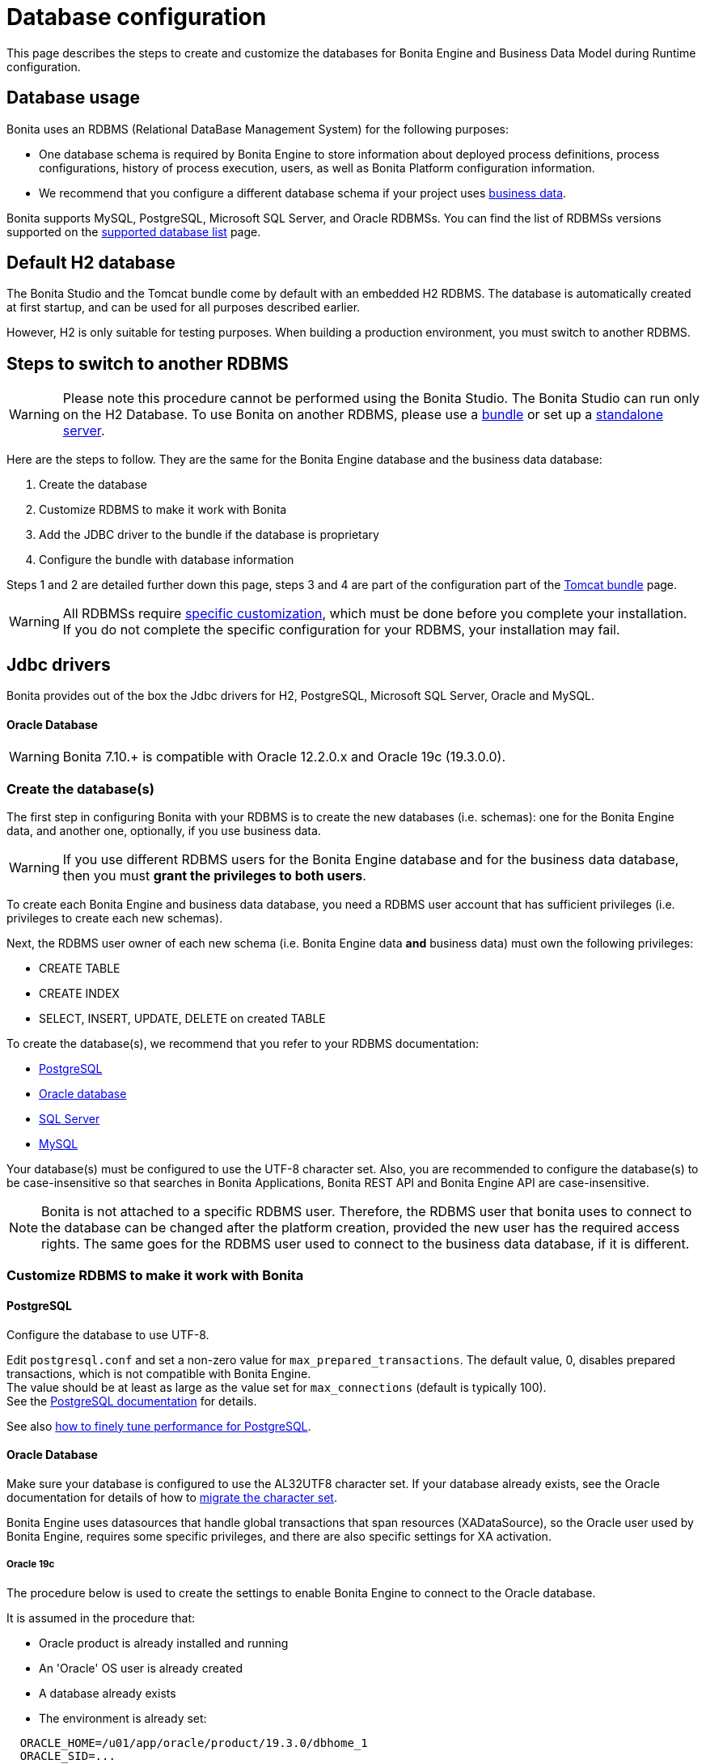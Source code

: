 = Database configuration
:page-aliases: ROOT:database-configuration.adoc
:description: This page describes the steps to create and customize the databases for Bonita Engine and Business Data Model during Runtime configuration.

{description}

== Database usage

Bonita uses an RDBMS (Relational DataBase Management System) for the following purposes:

* One database schema is required by Bonita Engine to store information about deployed process definitions, process configurations, history of process execution, users, as well as Bonita Platform configuration information.
* We recommend that you configure a different database schema if your project uses xref:ROOT:define-and-deploy-the-bdm.adoc[business data].

Bonita supports MySQL, PostgreSQL, Microsoft SQL Server, and Oracle RDBMSs.
You can find the list of RDBMSs versions supported on the xref:ROOT:hardware-and-software-requirements.adoc[supported database list] page.

== Default H2 database

The Bonita Studio and the Tomcat bundle come by default with an embedded H2 RDBMS. The database is automatically created at first startup, and can be used for all purposes described earlier.

However, H2 is only suitable for testing purposes. When building a production environment, you must switch to another RDBMS.

== Steps to switch to another RDBMS

[WARNING]
====

Please note this procedure cannot be performed using the Bonita Studio. The Bonita Studio can run only on the H2 Database.
To use Bonita on another RDBMS, please use a xref:ROOT:tomcat-bundle.adoc[bundle] or set up a xref:custom-deployment.adoc[standalone server].
====

Here are the steps to follow. They are the same for the Bonita Engine database and the business data database:

. Create the database
. Customize RDBMS to make it work with Bonita
. Add the JDBC driver to the bundle if the database is proprietary
. Configure the bundle with database information

Steps 1 and 2 are detailed further down this page, steps 3 and 4 are part of the configuration part of the xref:ROOT:tomcat-bundle.adoc[Tomcat bundle] page.

[WARNING]
====

All RDBMSs require <<specific_database_configuration,specific customization>>, which must be done before you complete your installation. +
If you do not complete the specific configuration for your RDBMS, your installation may fail.
====

== Jdbc drivers

Bonita provides out of the box the Jdbc drivers for H2, PostgreSQL, Microsoft SQL Server, Oracle and MySQL.

[discrete]
==== Oracle Database

WARNING: Bonita 7.10.+ is compatible with Oracle 12.2.0.x and Oracle 19c (19.3.0.0).

[#database_creation]

=== Create the database(s)

The first step in configuring Bonita with your RDBMS is to create the new databases (i.e. schemas): one for the Bonita Engine data, and another one, optionally, if you use business data.

WARNING: If you use different RDBMS users for the Bonita Engine database and for the business data database, then you must *grant the privileges to both users*.

To create each Bonita Engine and business data database, you need a RDBMS user account that has sufficient privileges (i.e. privileges to create each new schemas).

Next, the RDBMS user owner of each new schema (i.e. Bonita Engine data *and* business data) must own the following privileges:

* CREATE TABLE
* CREATE INDEX
* SELECT, INSERT, UPDATE, DELETE on created TABLE

To create the database(s), we recommend that you refer to your RDBMS documentation:

* https://www.postgresql.org/docs/11/app-createdb.html[PostgreSQL]
* https://docs.oracle.com/en/database/oracle/oracle-database/19/admin/creating-and-configuring-an-oracle-database.html#GUID-FE07A9CD-3BD4-46E8-BA24-289FD50FDFE8[Oracle database]
* https://technet.microsoft.com/en-us/library/dd207005(v=sql.110).aspx[SQL Server]
* https://dev.mysql.com/doc/refman/8.0/en/database-use.html[MySQL]

[#utf8_requirement]
Your database(s) must be configured to use the UTF-8 character set.
Also, you are recommended to configure the database(s) to be case-insensitive so that searches in Bonita Applications, Bonita REST API and Bonita Engine API are case-insensitive.

[#specific_database_configuration]
NOTE: Bonita is not attached to a specific RDBMS user. Therefore, the RDBMS user that bonita uses to connect to the database can be changed after the platform creation, provided the new user has the required access rights.
The same goes for the RDBMS user used to connect to the business data database, if it is different.

=== Customize RDBMS to make it work with Bonita

[#postgres_setup]
==== PostgreSQL

Configure the database to use UTF-8.

Edit `postgresql.conf` and set a non-zero value for `max_prepared_transactions`. The default value, 0, disables prepared transactions, which is not compatible with Bonita Engine. +
The value should be at least as large as the value set for `max_connections` (default is typically 100). +
See the https://www.postgresql.org/docs/11/runtime-config-resource.html#GUC-MAX-PREPARED-TRANSACTIONS[PostgreSQL documentation] for details.

See also xref:ROOT:performance-tuning.adoc#postgresql-performance-tuning[how to finely tune performance for PostgreSQL].

==== Oracle Database

Make sure your database is configured to use the AL32UTF8 character set.
If your database already exists, see the Oracle documentation for details of how to https://docs.oracle.com/database/121/NLSPG/ch11charsetmig.htm#NLSPG011[migrate the character set].

Bonita Engine uses datasources that handle global transactions that span resources (XADataSource), so the Oracle user used by Bonita Engine, requires some specific privileges, and there are also specific settings for XA activation.

===== Oracle 19c

The procedure below is used to create the settings to enable Bonita Engine to connect to the Oracle database.

It is assumed in the procedure that:

* Oracle product is already installed and running
* An 'Oracle' OS user is already created
* A database already exists
* The environment is already set:

[source,properties]
----
  ORACLE_HOME=/u01/app/oracle/product/19.3.0/dbhome_1
  ORACLE_SID=...
----

. Connect to the database as the System Administrator.
+
[source,bash]
----
oracle@ubuntu:~$ sqlplus sys@ORCLPDB1 as sysdba;
----

. Check that the following components exist and are valid: +
SQL query >
+
[source,sql]
----
select comp_name, version, status from dba_registry;
----

|===
| Comp_name | Version | Status

| Oracle Database Catalog Views
| 19.0.0.0.0
| VALID

| Oracle Database Packages and Types
| 19.0.0.0.0
| VALID

| JServer JAVA Virtual Machine
| 19.0.0.0.0
| VALID

| Oracle XDK
| 19.0.0.0.0
| VALID

| Oracle Database Java Packages
| 19.0.0.0.0
| VALID
|===

. Add XA elements:
+
----
 sql
 @"$ORACLE_HOME/rdbms/admin/xaview.sql"
----
+
This only needs to be done once, after the installation of Oracle.

. Create the database user to be used by the Bonita Engine and grant the required rights:
+
The following queries must be done for each new RDBMS user: i.e. one user = one database schema.
+
WARNING: The queries must be done for *both* the Bonita Engine *and* the business data RDBMS users. +
For example, if the users for the Bonita Engine and business data databases are `bonita` and `business_data` respectively (the actual values correspond to the ones set in the properties `db.user` and the `bdm.db.user` defined in the `<TOMCAT_HOME>/setup/database.properties`), you need to run the queries for both users.
+
*For the Bonita Engine database RDBMS user (e.g. _bonita_):*
+
SQL query >
+
[source,sql]
----
CREATE USER bonita IDENTIFIED BY bonita;
GRANT connect, resource TO bonita IDENTIFIED BY bonita;
GRANT select ON sys.dba_pending_transactions TO bonita;
GRANT select ON sys.pending_trans$ TO bonita;
GRANT select ON sys.dba_2pc_pending TO bonita;
GRANT execute ON sys.dbms_system TO bonita;
GRANT execute ON sys.dbms_xa TO bonita;
GRANT FORCE ANY TRANSACTION TO bonita;
ALTER USER bonita quota unlimited on users;
----
+
*For the business data database RDBMS user (e.g. _business_data_):*
+
Note that the business data database RDBMS user (the one defined in `bdm.db.user`) requires one additional privilege: CREATE SEQUENCE
+
SQL query >
+
[source,sql]
----
CREATE USER business_data IDENTIFIED BY business_data;
GRANT connect, resource TO business_data IDENTIFIED BY business_data;
GRANT create sequence TO business_data;
GRANT select ON sys.dba_pending_transactions TO business_data;
GRANT select ON sys.pending_trans$ TO business_data;
GRANT select ON sys.dba_2pc_pending TO bonitbusiness_dataa;
GRANT execute ON sys.dbms_system TO business_data;
GRANT execute ON sys.dbms_xa TO business_data;
GRANT FORCE ANY TRANSACTION TO business_data;
ALTER USER business_data quota unlimited on users;
----

==== Microsoft SQL Server

===== XA Transactions

To support XA transactions, SQL Server requires a specific configuration.
You can refer to https://msdn.microsoft.com/en-us/library/aa342335(v=sql.110).aspx[MSDN] for more information.
Here is the list of steps to perform (as an example, the database name BONITA is used):

. Download the zip package of https://www.microsoft.com/en-us/download/details.aspx?displaylang=en&id=11774[Microsoft SQL Server JDBC Driver 6.0] and unzip it.
. Copy the `sqljdbc_xa.dll` from `%JDBC_DRIVER_INSTALL_ROOT%\sqljdbc_6.0\enu\xa\x64\` (x64 for 64 bit version of Windows, x86 for 32 bit version of Windows) to `%SQLSERVER_INSTALL_ROOT%\MSSQL13.<instance_name>\MSSQL\Binn\.`
. Copy/paste the content of `install.sql` file (located in `%JDBC_DRIVER_INSTALL_ROOT%\sqljdbc\6.0\enu\xa`) to SQL Server Management Studio's Query Editor.
. Execute the query in the Query Editor.
. To confirm successful execution of the script, open the "Object Explorer" and go to: *Master* > *Programmability* > *Extended Stored Procedures*. +
You should have 12 new procedures, each with a name starting with `dbo.xp.sqljdbc_xa_`.
. Assign the new role 'SqlJDBCXAUser' to the user who owns the Bonita Engine database (`bonitadev` in our example). To do so, execute the following commands in SQL editor:
+
[source,sql]
----
USE master;
GO
CREATE LOGIN bonitadev WITH PASSWORD = 'secret_password';
GO
CREATE USER bonitadev FOR LOGIN bonitadev;
GO
EXEC sp_addrolemember [SqlJDBCXAUser], 'bonitadev';
GO
----

. In the Windows "Start" menu, select *Administrative Tools*\-> *Services*.
. In the "Services" window, make sure that the *Distributed Transaction Coordinator* service is set to start automatically. If it's not yet started, start it.
. Make sure that the other services it depends on, namely "Remote Procedure Call" and "Security Accounts Manager", are also set to start automatically.
. Run the `dcomcnfg` command, or go to the "Start" menu, then Administrative Tools > Component Services.
. In the left navigation pane, navigate to *Component Services* > *Computers* > *My Computer* > *Distributed Transaction Coordinator*.
. Select and right-click on *_Local DTC_* and then *_Properties_*.
. Click on *_Security_* tab. Ensure that the checkbox for *Enable XA Transactions* is checked.
. Click *_Apply_*, then click *_OK_*
. Then stop and restart SQLServer to ensure it syncs up with the MS DTC changes.
. Create the BONITA database: `CREATE DATABASE BONITA GO`.
. Set `bonitadev` as owner of BONITA database (use, for example, 'Microsoft SQL Management Studio')

===== Recommended configuration for lock management

Run the script below to avoid deadlocks:

[source,sql]
----
ALTER DATABASE BONITA SET SINGLE_USER WITH ROLLBACK IMMEDIATE
ALTER DATABASE BONITA SET ALLOW_SNAPSHOT_ISOLATION ON
ALTER DATABASE BONITA SET READ_COMMITTED_SNAPSHOT ON
ALTER DATABASE BONITA SET MULTI_USER
----

See https://msdn.microsoft.com/en-us/library/ms175095(v=sql.110).aspx[MSDN].

==== Recommended configuration for in-doubt xact resolution

Run the script below to avoid that the SQL Server changes the status of databases to SUSPECT during database server startup when in-doubt XA transactions are found. +
The value 2 in the block below means _presume abort_. +
To minimize the possibility of extended down time, an administrator might choose to configure this option to presume abort, as shown in the following example

[source,sql]
----
sp_configure 'show advanced options', 1
GO
RECONFIGURE
GO
sp_configure 'in-doubt xact resolution', 2
GO
RECONFIGURE
GO
sp_configure 'show advanced options', 0
GO
RECONFIGURE
GO
----

See https://msdn.microsoft.com/en-us/library/ms179586%28v%3Dsql.110%29.aspx[in-doubt xact resolution Server Configuration Option].

==== MySQL

===== XA Transactions

To support XA transactions, starting from MySQL 8.0, special XA rights must be granted to the RDBMS user. For example, if the RDBMS users for the Bonita Engine and business data databases are `bonita` and `business_data` respectively, you should run the following command:

[source,sql]
----
GRANT XA_RECOVER_ADMIN ON *.* to bonita, business_data;

FLUSH PRIVILEGES;
----

[WARNING]
====

Please note that the above command, by specifying *`*.*`*, is granting privileges for all databases. You may want to limit them to the Bonita Engine and business data databases if there are additional databases in your MySQL server.
====

Refer to the https://dev.mysql.com/doc/refman/8.0/en/privileges-provided.html[Privileges section] in the official MySQL documentation for further information.

===== Maximum packet size

MySQL defines a maximum packet size on the server side. The default value for this setting is appropriate for most standard use cases.
However, you need to increase the packet size if you see the following error:
`Error: 1153 SQLSTATE: 08S01 (ER_NET_PACKET_TOO_LARGE) Message: Got a packet bigger than 'max_allowed_packet' bytes`

You need to update the file `my.ini` (for Windows) or `my.cnf` (for Linux) to avoid the `ER_NET_PACKET_TOO_LARGE` problem.
Look for `max_allowed_packet` setting and increase the value.

For more information, see the https://dev.mysql.com/doc/refman/8.0/en/packet-too-large.html[MySQL website].

===== Surrogate characters not supported

MySQL does not support https://en.wikipedia.org/wiki/Universal_Character_Set_characters#Surrogates[surrogate characters].
If you want to use surrogate characters in your processes, you need to use another type of database.

===== utf8mb4 charset

Bonita requires MySQL to use UTF-8 encoding. The official MySQL recommendation is to use 'utf8mb4', and it is also the recommended Bonita configuration.

=== Bundle database configuration

Now that your databases are created and customized to work with Bonita, you are ready to configure the xref:ROOT:tomcat-bundle.adoc[Bonita bundle].
